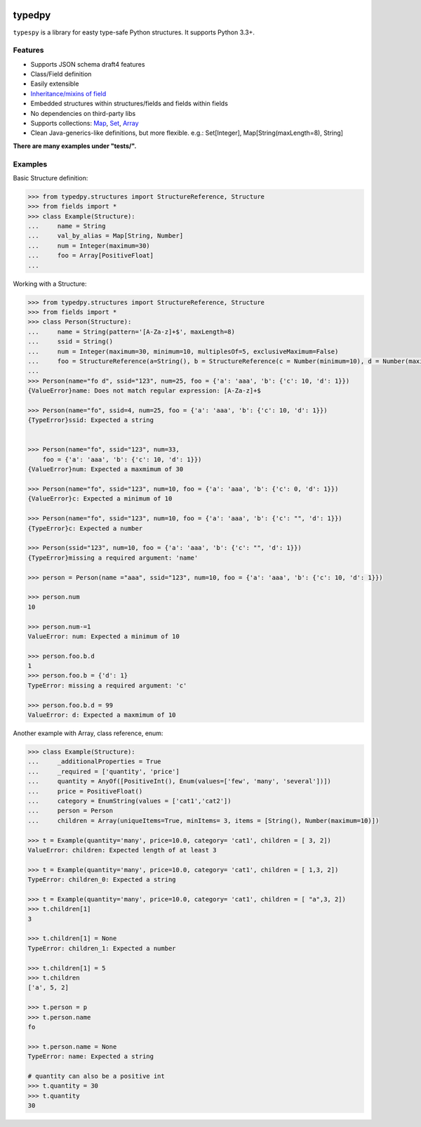 .. image:: https://travis-ci.org/loyada/typedpy.svg?branch=master
    :target: https://travis-ci.org/loyada/typedpy

=======
typedpy
=======

``typespy`` is a library for easty type-safe Python structures. It supports Python 3.3+.

Features
--------

* Supports JSON schema draft4 features

* Class/Field definition

* Easily extensible

* `Inheritance/mixins of field <https://github.com/loyada/typedpy/tree/master/tests/test_inheritance_person.py>`_

* Embedded structures within structures/fields and fields within fields

* No dependencies on third-party libs

* Supports collections: `Map <https://github.com/loyada/typedpy/tree/master/tests/test_Map.py>`_, `Set <https://github.com/loyada/typedpy/tree/master/tests/test_Set.py>`_, `Array <https://github.com/loyada/typedpy/tree/master/tests/test_array.py>`_

* Clean Java-generics-like definitions, but more flexible. e.g.: Set[Integer], Map[String(maxLength=8), String]

**There are many examples under "tests/".**

Examples
----------
Basic Structure definition:


.. code-block:: python

    >>> from typedpy.structures import StructureReference, Structure
    >>> from fields import *
    >>> class Example(Structure):
    ...     name = String
    ...     val_by_alias = Map[String, Number]
    ...     num = Integer(maximum=30)
    ...     foo = Array[PositiveFloat]
    ...



Working with a Structure:

.. code-block:: python

    >>> from typedpy.structures import StructureReference, Structure
    >>> from fields import *
    >>> class Person(Structure):
    ...     name = String(pattern='[A-Za-z]+$', maxLength=8)
    ...     ssid = String()
    ...     num = Integer(maximum=30, minimum=10, multiplesOf=5, exclusiveMaximum=False)
    ...     foo = StructureReference(a=String(), b = StructureReference(c = Number(minimum=10), d = Number(maximum=10)))
    ...
    >>> Person(name="fo d", ssid="123", num=25, foo = {'a': 'aaa', 'b': {'c': 10, 'd': 1}})
    {ValueError}name: Does not match regular expression: [A-Za-z]+$

    >>> Person(name="fo", ssid=4, num=25, foo = {'a': 'aaa', 'b': {'c': 10, 'd': 1}})
    {TypeError}ssid: Expected a string


    >>> Person(name="fo", ssid="123", num=33,
        foo = {'a': 'aaa', 'b': {'c': 10, 'd': 1}})
    {ValueError}num: Expected a maxmimum of 30

    >>> Person(name="fo", ssid="123", num=10, foo = {'a': 'aaa', 'b': {'c': 0, 'd': 1}})
    {ValueError}c: Expected a minimum of 10

    >>> Person(name="fo", ssid="123", num=10, foo = {'a': 'aaa', 'b': {'c': "", 'd': 1}})
    {TypeError}c: Expected a number

    >>> Person(ssid="123", num=10, foo = {'a': 'aaa', 'b': {'c': "", 'd': 1}})
    {TypeError}missing a required argument: 'name'

    >>> person = Person(name ="aaa", ssid="123", num=10, foo = {'a': 'aaa', 'b': {'c': 10, 'd': 1}})

    >>> person.num
    10

    >>> person.num-=1
    ValueError: num: Expected a minimum of 10

    >>> person.foo.b.d
    1
    >>> person.foo.b = {'d': 1}
    TypeError: missing a required argument: 'c'

    >>> person.foo.b.d = 99
    ValueError: d: Expected a maxmimum of 10



Another example with Array, class reference, enum:

.. code-block:: python

    >>> class Example(Structure):
    ...     _additionalProperties = True
    ...     _required = ['quantity', 'price']
    ...     quantity = AnyOf([PositiveInt(), Enum(values=['few', 'many', 'several'])])
    ...     price = PositiveFloat()
    ...     category = EnumString(values = ['cat1','cat2'])
    ...     person = Person
    ...     children = Array(uniqueItems=True, minItems= 3, items = [String(), Number(maximum=10)])

    >>> t = Example(quantity='many', price=10.0, category= 'cat1', children = [ 3, 2])
    ValueError: children: Expected length of at least 3

    >>> t = Example(quantity='many', price=10.0, category= 'cat1', children = [ 1,3, 2])
    TypeError: children_0: Expected a string

    >>> t = Example(quantity='many', price=10.0, category= 'cat1', children = [ "a",3, 2])
    >>> t.children[1]
    3

    >>> t.children[1] = None
    TypeError: children_1: Expected a number

    >>> t.children[1] = 5
    >>> t.children
    ['a', 5, 2]

    >>> t.person = p
    >>> t.person.name
    fo

    >>> t.person.name = None
    TypeError: name: Expected a string

    # quantity can also be a positive int
    >>> t.quantity = 30
    >>> t.quantity
    30